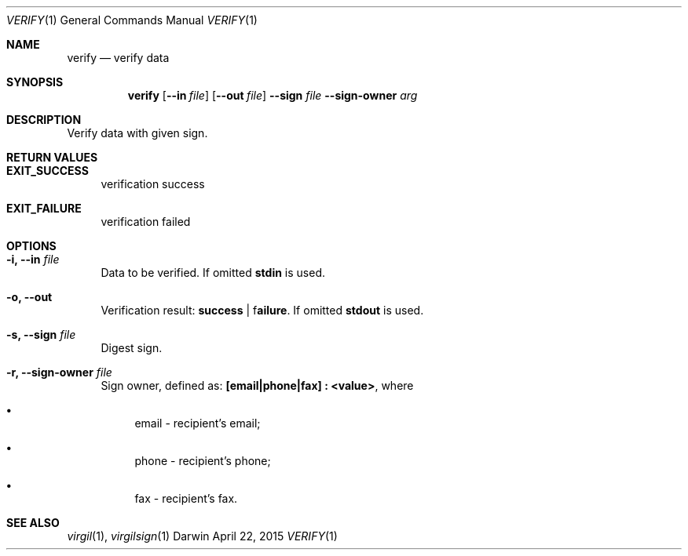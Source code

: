.Dd April 22, 2015
.Dt VERIFY 1
.Os Darwin
.Sh NAME
.Nm verify
.Nd verify data
.Sh SYNOPSIS
.Nm
.Op Fl Fl in Ar file
.Op Fl Fl out Ar file
.Fl Fl sign Ar file
.Fl Fl sign-owner Ar arg
.Sh DESCRIPTION
Verify data with given sign.
.Sh RETURN VALUES
.Bl -tag -width "--"
.It \fBEXIT_SUCCESS\fP
verification success
.It \fBEXIT_FAILURE\fP
verification failed
.El
.Sh OPTIONS
.Bl -tag -width "--"
.It Fl i, Fl Fl in Ar file
Data to be verified. If omitted \fBstdin\fP is used.
.It Fl o, Fl Fl out
Verification result: \fBsuccess\fP | f\fBailure\fP. If omitted \fBstdout\fP is used.
.It Fl s, Fl Fl sign Ar file
Digest sign.
.It Fl r, Fl Fl sign-owner Ar file
Sign owner, defined as: \fB[email|phone|fax] : <value>\fR, where
.Bl -bullet
.It
email - recipient's email;
.It
phone - recipient's phone;
.It
fax - recipient's fax.
.El
.El
.Sh SEE ALSO
.Xr virgil 1 ,
.Xr virgilsign 1
